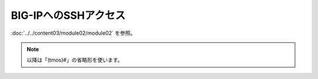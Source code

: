 BIG-IPへのSSHアクセス
======================================

:doc:`../../content03/module02/module02` を参照。

.. note::
   以降は「(tmos)#」の省略形を使います。